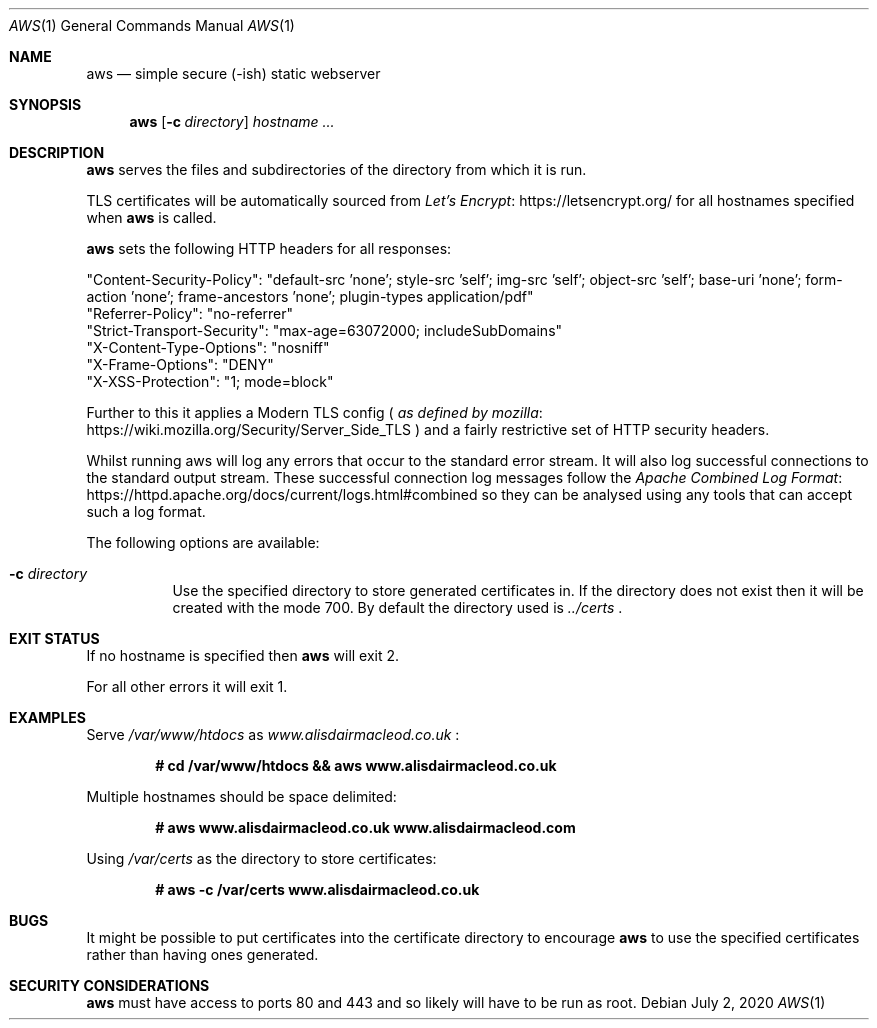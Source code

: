 .\" Copyright (C) 2020 by Alisdair MacLeod <copying@alisdairmacleod.co.uk>
.\"
.\" Permission to use, copy, modify, and/or distribute this software for any purpose
.\" with or without fee is hereby granted.
.\"
.\" THE SOFTWARE IS PROVIDED "AS IS" AND THE AUTHOR DISCLAIMS ALL WARRANTIES WITH
.\" REGARD TO THIS SOFTWARE INCLUDING ALL IMPLIED WARRANTIES OF MERCHANTABILITY
.\" AND FITNESS. IN NO EVENT SHALL THE AUTHOR BE LIABLE FOR ANY SPECIAL, DIRECT,
.\" INDIRECT, OR CONSEQUENTIAL DAMAGES OR ANY DAMAGES WHATSOEVER RESULTING FROM
.\" LOSS OF USE, DATA OR PROFITS, WHETHER IN AN ACTION OF CONTRACT, NEGLIGENCE
.\" OR OTHER TORTIOUS ACTION, ARISING OUT OF OR IN CONNECTION WITH THE USE OR
.\" PERFORMANCE OF THIS SOFTWARE.
.Dd July 2, 2020
.Dt AWS 1
.Os
.Sh NAME
.Nm aws
.Nd simple secure (-ish) static webserver
.Sh SYNOPSIS
.Nm
.Op Fl c Pa directory
.Ar hostname ...
.Sh DESCRIPTION
.Nm
serves the files and subdirectories of the directory from which it is run.
.Pp
TLS certificates will be automatically sourced from
.Lk https://letsencrypt.org/ "Let's Encrypt"
for all hostnames specified when
.Nm
is called.
.Pp
.Nm
sets the following HTTP headers for all responses:
.Bd -literal
"Content-Security-Policy": "default-src 'none'; style-src 'self'; img-src 'self'; object-src 'self'; base-uri 'none'; form-action 'none'; frame-ancestors 'none'; plugin-types application/pdf"
"Referrer-Policy": "no-referrer"
"Strict-Transport-Security": "max-age=63072000; includeSubDomains"
"X-Content-Type-Options": "nosniff"
"X-Frame-Options": "DENY"
"X-XSS-Protection": "1; mode=block"
.Ed
.Pp
Further to this it applies a Modern TLS config
.Pf (
.Lk https://wiki.mozilla.org/Security/Server_Side_TLS "as defined by mozilla"
.Ns ) and a fairly restrictive set of HTTP security headers.
.Pp
Whilst running aws will log any errors that occur to the standard error stream.
It will also log successful connections to the standard output stream.
These successful connection log messages follow the
.Lk https://httpd.apache.org/docs/current/logs.html#combined "Apache Combined Log Format"
so they can be analysed using any tools that can accept such a log format.
.Pp
The following options are available:
.Bl -tag -width indent
.It Fl c Ar directory
Use the specified directory to store generated certificates in.
If the directory does not exist then it will be created with the mode 700.
By default the directory used is
.Pa ../certs
.Ns .
.Ed
.Sh EXIT STATUS
If no hostname is specified then
.Nm
will exit 2.
.Pp
For all other errors it will exit 1.
.Sh EXAMPLES
Serve
.Pa /var/www/htdocs
as
.Em www.alisdairmacleod.co.uk
.Ns :
.Pp
.Dl # cd /var/www/htdocs && aws www.alisdairmacleod.co.uk
.Pp
Multiple hostnames should be space delimited:
.Pp
.Dl # aws www.alisdairmacleod.co.uk www.alisdairmacleod.com
.Pp
Using
.Pa /var/certs
as the directory to store certificates:
.Pp
.Dl # aws -c /var/certs www.alisdairmacleod.co.uk
.Pp
.Sh BUGS
It might be possible to put certificates into the certificate directory to encourage
.Nm
to use the specified certificates rather than having ones generated.
.Sh SECURITY CONSIDERATIONS
.Nm
must have access to ports 80 and 443 and so likely will have to be run as root.
